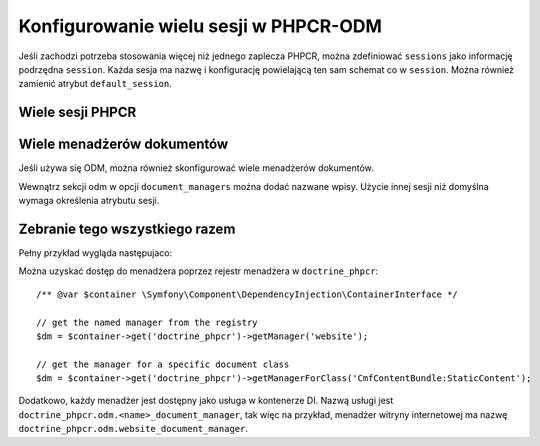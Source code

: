 .. highlight:: php
   :linenothreshold: 2

.. index::
    single: wielosesyjność; DoctrinePHPCRBundle

Konfigurowanie wielu sesji w PHPCR-ODM
======================================

Jeśli zachodzi potrzeba stosowania więcej niż jednego zaplecza PHPCR, można
zdefiniować ``sessions`` jako informację podrzędna ``session``. Każda sesja ma
nazwę i konfigurację powielającą ten sam schemat co w ``session``. Można również
zamienić atrybut ``default_session``.

.. _bundle-phpcr-odm-multiple-phpcr-sessions:

Wiele sesji PHPCR
-----------------

.. configuration-block::

    .. code-block:: yaml
       :linenos:

        # app/config/config.yml
        doctrine_phpcr:
            session:
                default_session: ~
                sessions:
                    <name>:
                        workspace: ... # Required
                        username:  ~
                        password:  ~
                        backend:
                            # ...
                        options:
                            # ...

    .. code-block:: xml
       :linenos:

        <!-- app/config/config.xml -->
        <?xml version="1.0" encoding="UTF-8" ?>
        <container xmlns="http://symfony.com/schema/dic/services">
            <config xmlns="http://doctrine-project.org/schema/symfony-dic/odm/phpcr">
                <session default-session="null">
                    <!-- workspace: Required -->
                    <session name="<name>"
                        workspace="..."
                        username="null"
                        password="null"
                    >
                        <backend>
                            <!-- ... -->
                        </backend>
                        <option>
                            <!-- ... -->
                        </option>
                    </session>
                </session>
            </config>
        </container>

    .. code-block:: php
       :linenos:

        // app/config/config.php
        $container->loadFromExtension('doctrine_phpcr', array(
            'session' => array(
                'default_session' => null,
                'sessions' => array(
                    '<name>' => array(
                        'workspace' => '...', // Required
                        'username'  => null,
                        'password'  => null,
                        'backend'   => array(
                            // ...
                        ),
                        'options'   => array(
                            // ...
                        ),
                    ),
                ),
            ),
        ));

Wiele menadżerów dokumentów
---------------------------

Jeśli używa się ODM, można również skonfigurować wiele menadżerów dokumentów.

Wewnątrz sekcji odm w opcji ``document_managers`` można dodać nazwane wpisy.
Użycie innej sesji niż domyślna wymaga określenia atrybutu sesji.

.. configuration-block::

    .. code-block:: yaml
       :linenos:

        # app/config/config.yml
        odm:
            default_document_manager: ~
            document_managers:
                <name>:
                    session: <sessionname>
                    # ... configuration as above

    .. code-block:: xml
       :linenos:

        <!-- app/config/config.xml -->
        <?xml version="1.0" encoding="UTF-8" ?>
        <container xmlns="http://symfony.com/schema/dic/services">
            <config xmlns="http://doctrine-project.org/schema/symfony-dic/odm/phpcr">
                <odm default-document-manager="null">
                    <document-manager
                        name="<name>"
                        session="<sessionname>"
                    >
                        <!-- ... configuration as above -->
                    </document-manager>
                </odm>
            </config>
        </container>

    .. code-block:: php
       :linenos:

        // app/config/config.php
        $container->loadFromExtension('doctrine_phpcr', array(
            'odm' => array(
                'default_document_manager' => null,
                'document_managers' => array(
                    '<name>' => array(
                        'session' => '<sessionname>',
                        // ... configuration as above
                    ),
                ),
            ),
        ));

Zebranie tego wszystkiego razem
-------------------------------

Pełny przykład wygląda następujaco:

.. configuration-block::

    .. code-block:: yaml
       :linenos:

        doctrine_phpcr:
            # configure the PHPCR sessions
            session:
                sessions:
                    default:
                        backend: "%phpcr_backend%"
                        workspace: "%phpcr_workspace%"
                        username: "%phpcr_user%"
                        password: "%phpcr_pass%"

                    website:
                        backend:
                            type: jackrabbit
                            url: "%magnolia_url%"
                        workspace: website
                        username: "%magnolia_user%"
                        password: "%magnolia_pass%"

                    dms:
                        backend:
                            type: jackrabbit
                            url: "%magnolia_url%"
                        workspace: dms
                        username: "%magnolia_user%"
                        password: "%magnolia_pass%"

            # enable the ODM layer
            odm:
                auto_generate_proxy_classes: "%kernel.debug%"
                document_managers:
                    default:
                        session: default
                        mappings:
                            SandboxMainBundle: ~
                            CmfContentBundle: ~
                            CmfMenuBundle: ~
                            CmfRoutingBundle: ~

                    website:
                        session: website
                        configuration_id: sandbox_magnolia.odm_configuration
                        mappings:
                            SandboxMagnoliaBundle: ~

                    dms:
                        session: dms
                        configuration_id: sandbox_magnolia.odm_configuration
                        mappings:
                            SandboxMagnoliaBundle: ~

    .. code-block:: xml
       :linenos:

        <!-- app/config/config.xml -->
        <?xml version="1.0" encoding="UTF-8" ?>
        <container xmlns="http://symfony.com/schema/dic/services">
            <config xmlns="http://doctrine-project.org/schema/symfony-dic/odm/phpcr">
                <session>
                    <session name="default"
                        backend="%phpcr_backend%"
                        workspace="%phpcr_workspace%"
                        username="%phpcr_user%"
                        password="%phpcr_pass%"
                    />
                    <session name="website"
                        workspace="website"
                        username="%magnolia_user%"
                        password="%magnolia_pass%"
                    >
                        <backend type="jackrabbit" url="%magnolia_url%"/>
                    </session>
                    <session name="dms"
                        workspace="dms"
                        username="%magnolia_user%"
                        password="%magnolia_pass%"
                    >
                        <backend type="jackrabbit" url="%magnolia_url%"/>
                    </session>
                </session>

                <!-- enable the ODM layer -->
                <odm auto-generate-proxy-classes="%kernel.debug%">
                    <document-manager
                        name="default"
                        session="default"
                    >
                        <mapping name="SandboxMainBundle" />
                        <mapping name="CmfContentBundle" />
                        <mapping name="CmfMenuBundle" />
                        <mapping name="CmfRoutingBundle" />
                    </document-manager>

                    <document-manager
                        name="website"
                        session="website"
                        configuration-id="sandbox_magnolia.odm_configuration"
                    >
                        <mapping name="SandboxMagnoliaBundle" />
                    </document-manager>

                    <document-manager
                        name="dms"
                        session="dms"
                        configuration-id="sandbox_magnolia.odm_configuration"
                    >
                        <mapping name="SandboxMagnoliaBundle" />
                    </document-manager>

                </odm>
            </config>
        </container>

    .. code-block:: php
       ;linenos:

        // app/config/config.php
        $container->loadFromExtension('doctrine_phpcr', array(
            'session' => array(
                'sessions' => array(
                    'default' => array(
                        'backend'   => '%phpcr_backend%',
                        'workspace' => '%phpcr_workspace%',
                        'username'  => '%phpcr_user%',
                        'password'  => '%phpcr_pass%',
                    ),
                    'website' => array(
                        'backend' => array(
                            'type' => 'jackrabbit',
                            'url'  => '%magnolia_url%',
                        ),
                        'workspace' => 'website',
                        'username'  => '%magnolia_user%',
                        'password'  => '%magnolia_pass%',
                    ),
                    'dms' => array(
                        'backend' => array(
                            'type' => 'jackrabbit',
                            'url'  => '%magnolia_url%',
                        ),
                        'workspace' => 'dms',
                        'username'  => '%magnolia_user%',
                        'password'  => '%magnolia_pass%',
                    ),
                ),
            ),

            // enable the ODM layer
            'odm' => array(
                'auto_generate_proxy_classes' => '%kernel.debug%',
                'document_managers' => array(
                    'default' => array(
                        'session'  => 'default',
                        'mappings' => array(
                            'SandboxMainBundle' => null,
                            'CmfContentBundle'  => null,
                            'CmfMenuBundle'     => null,
                            'CmfRoutingBundle'  => null,
                        ),
                    ),
                    'website' => array(
                        'session'          => 'website',
                        'configuration_id' => 'sandbox_magnolia.odm_configuration',
                        'mappings'         => array(
                            'SandboxMagnoliaBundle' => null,
                        ),
                    ),
                    'dms' => array(
                        'session'          => 'dms',
                        'configuration_id' => 'sandbox_magnolia.odm_configuration',
                        'mappings'         => array(
                            'SandboxMagnoliaBundle' => null,
                        ),
                    ),
                ),
            ),
        ));


Można uzyskać dostęp do menadżera poprzez rejestr menadżera w ``doctrine_phpcr``::

    /** @var $container \Symfony\Component\DependencyInjection\ContainerInterface */

    // get the named manager from the registry
    $dm = $container->get('doctrine_phpcr')->getManager('website');

    // get the manager for a specific document class
    $dm = $container->get('doctrine_phpcr')->getManagerForClass('CmfContentBundle:StaticContent');

Dodatkowo, każdy menadżer jest dostępny jako usługa w kontenerze DI.
Nazwą usługi jest ``doctrine_phpcr.odm.<name>_document_manager``, tak więc na
przykład, menadżer witryny internetowej ma nazwę
``doctrine_phpcr.odm.website_document_manager``.
